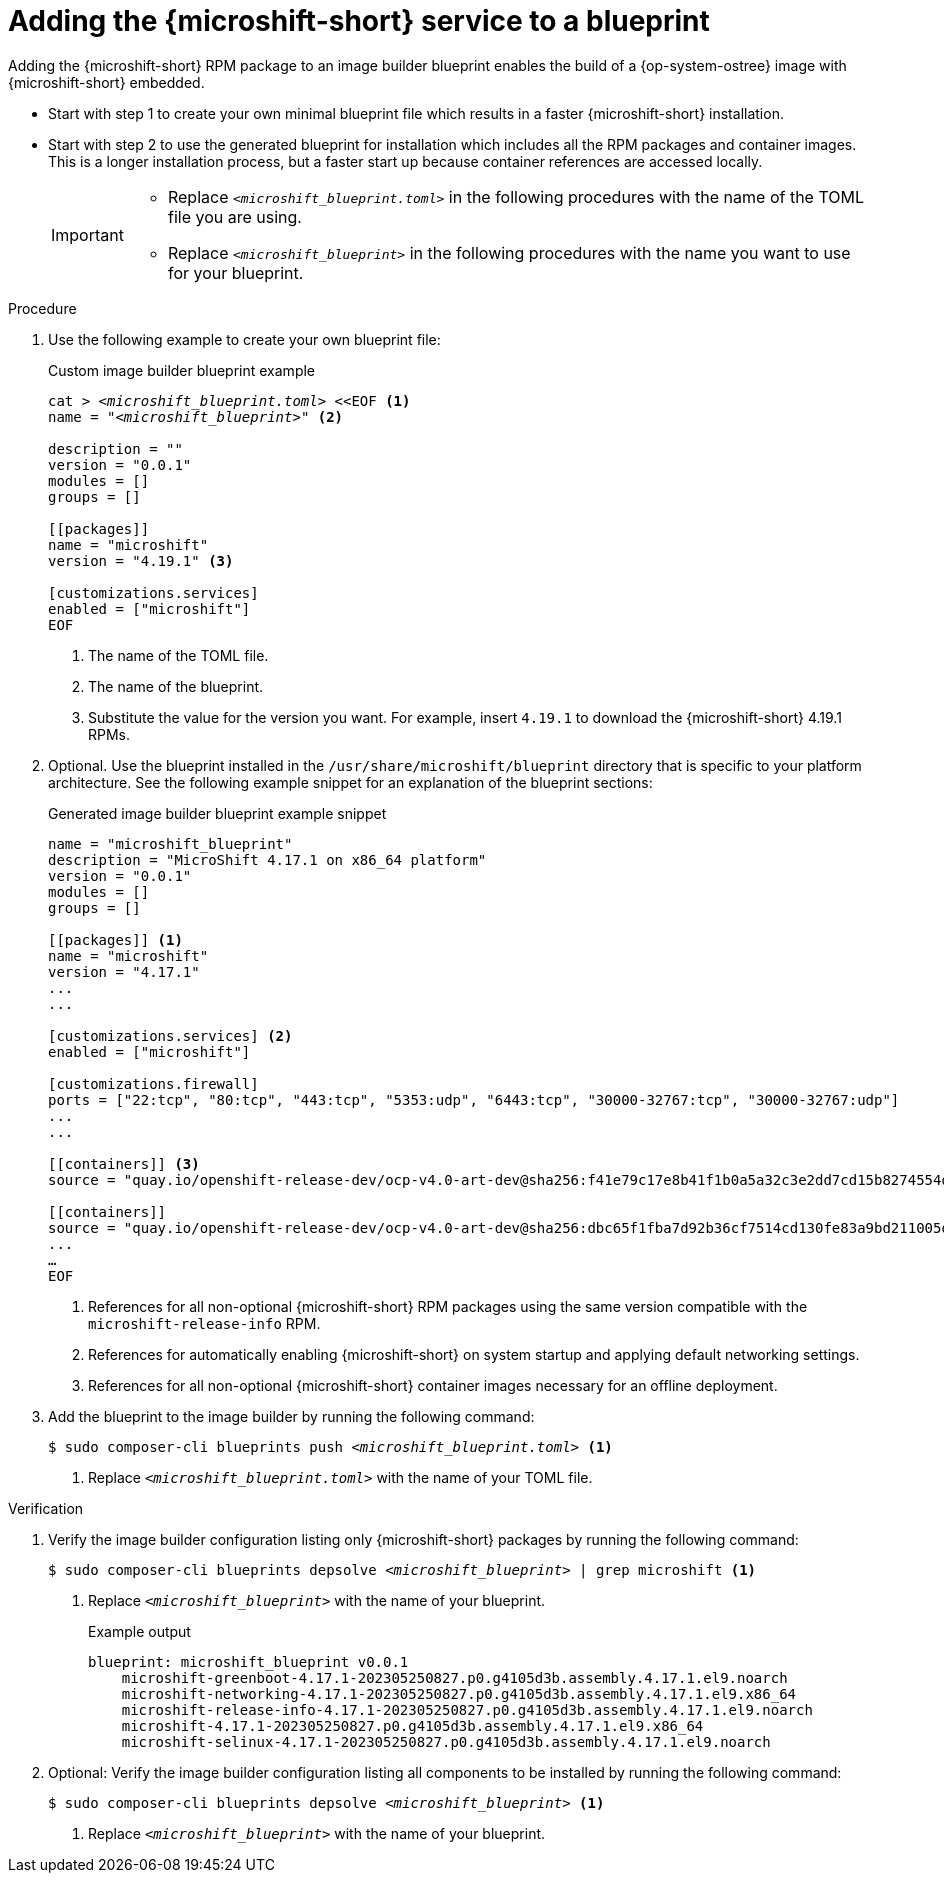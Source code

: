// Module included in the following assemblies:
//
// * microshift_install_rpm_ostree/microshift-embed-into-rpm-ostree.adoc
// * microshift_install_rpm/microshift-update-rpms-ostree.adoc

:_mod-docs-content-type: PROCEDURE
[id="adding-microshift-service-to-blueprint_{context}"]
= Adding the {microshift-short} service to a blueprint

Adding the {microshift-short} RPM package to an image builder blueprint enables the build of a {op-system-ostree} image with {microshift-short} embedded.

* Start with step 1 to create your own minimal blueprint file which results in a faster {microshift-short} installation.
* Start with step 2 to use the generated blueprint for installation which includes all the RPM packages and container images. This is a longer installation process, but a faster start up because container references are accessed locally.
+
[IMPORTANT]
====
* Replace `_<microshift_blueprint.toml>_` in the following procedures with the name of the TOML file you are using.
* Replace `_<microshift_blueprint>_` in the following procedures with the name you want to use for your blueprint.
====

.Procedure

. Use the following example to create your own blueprint file:
+
.Custom image builder blueprint example
+
[source,text]
[subs="+quotes"]
----
cat > __<microshift_blueprint.toml>__ <<EOF <1>
name = "__<microshift_blueprint>__" <2>

description = ""
version = "0.0.1"
modules = []
groups = []

[[packages]]
name = "microshift"
version = "4.19.1" <3>

[customizations.services]
enabled = ["microshift"]
EOF
----
<1> The name of the TOML file.
<2> The name of the blueprint.
<3> Substitute the value for the version you want. For example, insert `4.19.1` to download the {microshift-short} 4.19.1 RPMs.

. Optional. Use the blueprint installed in the `/usr/share/microshift/blueprint` directory that is specific to your platform architecture. See the following example snippet for an explanation of the blueprint sections:
+
.Generated image builder blueprint example snippet
+
[source,text]
----
name = "microshift_blueprint"
description = "MicroShift 4.17.1 on x86_64 platform"
version = "0.0.1"
modules = []
groups = []

[[packages]] <1>
name = "microshift"
version = "4.17.1"
...
...

[customizations.services] <2>
enabled = ["microshift"]

[customizations.firewall]
ports = ["22:tcp", "80:tcp", "443:tcp", "5353:udp", "6443:tcp", "30000-32767:tcp", "30000-32767:udp"]
...
...

[[containers]] <3>
source = "quay.io/openshift-release-dev/ocp-v4.0-art-dev@sha256:f41e79c17e8b41f1b0a5a32c3e2dd7cd15b8274554d3f1ba12b2598a347475f4"

[[containers]]
source = "quay.io/openshift-release-dev/ocp-v4.0-art-dev@sha256:dbc65f1fba7d92b36cf7514cd130fe83a9bd211005ddb23a8dc479e0eea645fd"
...
…
EOF
----
<1> References for all non-optional {microshift-short} RPM packages using the same version compatible with the `microshift-release-info` RPM.
<2> References for automatically enabling {microshift-short} on system startup and applying default networking settings.
<3> References for all non-optional {microshift-short} container images necessary for an offline deployment.

. Add the blueprint to the image builder by running the following command:
+
[source,terminal]
[subs="+quotes"]
----
$ sudo composer-cli blueprints push __<microshift_blueprint.toml>__ <1>
----
<1> Replace `_<microshift_blueprint.toml>_` with the name of your TOML file.

.Verification

. Verify the image builder configuration listing only {microshift-short} packages by running the following command:
+
[source,terminal]
[subs="+quotes"]
----
$ sudo composer-cli blueprints depsolve __<microshift_blueprint>__ | grep microshift <1>
----
<1> Replace `_<microshift_blueprint>_` with the name of your blueprint.
+
.Example output
+
[source,terminal]
----
blueprint: microshift_blueprint v0.0.1
    microshift-greenboot-4.17.1-202305250827.p0.g4105d3b.assembly.4.17.1.el9.noarch
    microshift-networking-4.17.1-202305250827.p0.g4105d3b.assembly.4.17.1.el9.x86_64
    microshift-release-info-4.17.1-202305250827.p0.g4105d3b.assembly.4.17.1.el9.noarch
    microshift-4.17.1-202305250827.p0.g4105d3b.assembly.4.17.1.el9.x86_64
    microshift-selinux-4.17.1-202305250827.p0.g4105d3b.assembly.4.17.1.el9.noarch
----
//need updated example output
. Optional: Verify the image builder configuration listing all components to be installed by running the following command:
+
[source,terminal]
[subs="+quotes"]
----
$ sudo composer-cli blueprints depsolve __<microshift_blueprint>__ <1>
----
<1> Replace `_<microshift_blueprint>_` with the name of your blueprint.
